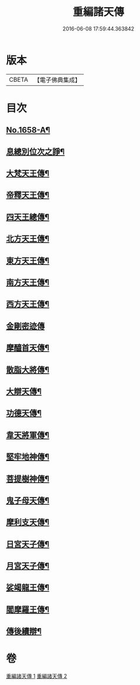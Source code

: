 #+TITLE: 重編諸天傳 
#+DATE: 2016-06-08 17:59:44.363842

* 版本
 |     CBETA|【電子佛典集成】|

* 目次
** [[file:KR6r0171_001.txt::001-0421a1][No.1658-A¶]]
** [[file:KR6r0171_001.txt::001-0421b15][息總別位次之諍¶]]
** [[file:KR6r0171_001.txt::001-0422b10][大梵天王傳¶]]
** [[file:KR6r0171_001.txt::001-0423a24][帝釋天王傳¶]]
** [[file:KR6r0171_001.txt::001-0424a9][四天王總傳¶]]
** [[file:KR6r0171_001.txt::001-0425a4][北方天王傳¶]]
** [[file:KR6r0171_001.txt::001-0425c2][東方天王傳¶]]
** [[file:KR6r0171_001.txt::001-0426a5][南方天王傳¶]]
** [[file:KR6r0171_001.txt::001-0426b14][西方天王傳¶]]
** [[file:KR6r0171_001.txt::001-0426c24][金剛密迹傳]]
** [[file:KR6r0171_001.txt::001-0427c11][摩醯首天傳¶]]
** [[file:KR6r0171_001.txt::001-0428b7][散脂大將傳¶]]
** [[file:KR6r0171_002.txt::002-0429a3][大辯天傳¶]]
** [[file:KR6r0171_002.txt::002-0429b24][功德天傳¶]]
** [[file:KR6r0171_002.txt::002-0430b3][韋天將軍傳¶]]
** [[file:KR6r0171_002.txt::002-0430c7][堅牢地神傳¶]]
** [[file:KR6r0171_002.txt::002-0431b4][菩提樹神傳¶]]
** [[file:KR6r0171_002.txt::002-0431c12][鬼子母天傳¶]]
** [[file:KR6r0171_002.txt::002-0432b4][摩利支天傳¶]]
** [[file:KR6r0171_002.txt::002-0433a9][日宮天子傳¶]]
** [[file:KR6r0171_002.txt::002-0433c18][月宮天子傳¶]]
** [[file:KR6r0171_002.txt::002-0434b21][娑竭龍王傳¶]]
** [[file:KR6r0171_002.txt::002-0435b11][閻摩羅王傳¶]]
** [[file:KR6r0171_002.txt::002-0436a24][傳後續辯¶]]

* 卷
[[file:KR6r0171_001.txt][重編諸天傳 1]]
[[file:KR6r0171_002.txt][重編諸天傳 2]]

